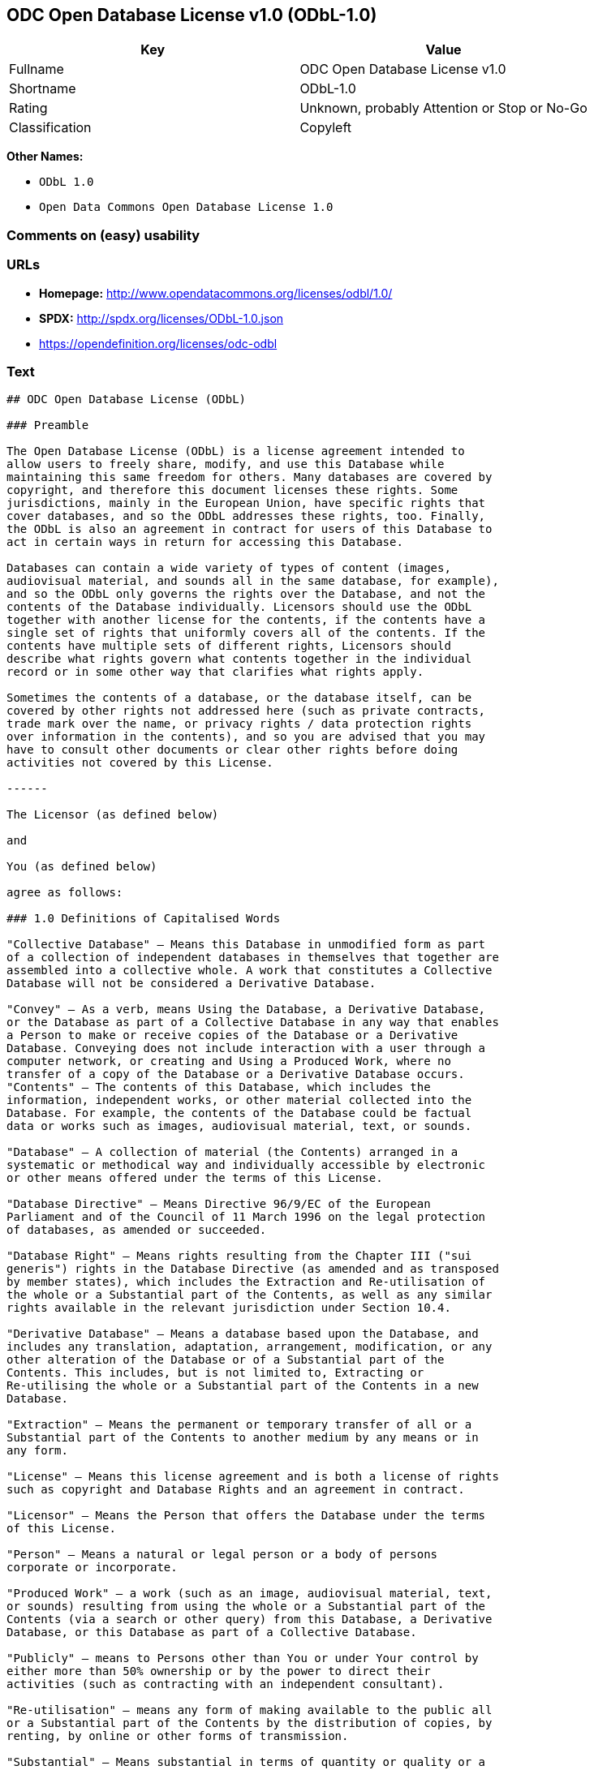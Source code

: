 == ODC Open Database License v1.0 (ODbL-1.0)

[cols=",",options="header",]
|====================================================
|Key |Value
|Fullname |ODC Open Database License v1.0
|Shortname |ODbL-1.0
|Rating |Unknown, probably Attention or Stop or No-Go
|Classification |Copyleft
|====================================================

*Other Names:*

* `ODbL 1.0`
* `Open Data Commons Open Database License 1.0`

=== Comments on (easy) usability

=== URLs

* *Homepage:* http://www.opendatacommons.org/licenses/odbl/1.0/
* *SPDX:* http://spdx.org/licenses/ODbL-1.0.json
* https://opendefinition.org/licenses/odc-odbl

=== Text

....
## ODC Open Database License (ODbL)

### Preamble

The Open Database License (ODbL) is a license agreement intended to
allow users to freely share, modify, and use this Database while
maintaining this same freedom for others. Many databases are covered by
copyright, and therefore this document licenses these rights. Some
jurisdictions, mainly in the European Union, have specific rights that
cover databases, and so the ODbL addresses these rights, too. Finally,
the ODbL is also an agreement in contract for users of this Database to
act in certain ways in return for accessing this Database.

Databases can contain a wide variety of types of content (images,
audiovisual material, and sounds all in the same database, for example),
and so the ODbL only governs the rights over the Database, and not the
contents of the Database individually. Licensors should use the ODbL
together with another license for the contents, if the contents have a
single set of rights that uniformly covers all of the contents. If the
contents have multiple sets of different rights, Licensors should
describe what rights govern what contents together in the individual
record or in some other way that clarifies what rights apply. 

Sometimes the contents of a database, or the database itself, can be
covered by other rights not addressed here (such as private contracts,
trade mark over the name, or privacy rights / data protection rights
over information in the contents), and so you are advised that you may
have to consult other documents or clear other rights before doing
activities not covered by this License.

------

The Licensor (as defined below) 

and 

You (as defined below) 

agree as follows: 

### 1.0 Definitions of Capitalised Words

"Collective Database" – Means this Database in unmodified form as part
of a collection of independent databases in themselves that together are
assembled into a collective whole. A work that constitutes a Collective
Database will not be considered a Derivative Database.

"Convey" – As a verb, means Using the Database, a Derivative Database,
or the Database as part of a Collective Database in any way that enables
a Person to make or receive copies of the Database or a Derivative
Database. Conveying does not include interaction with a user through a
computer network, or creating and Using a Produced Work, where no
transfer of a copy of the Database or a Derivative Database occurs.
"Contents" – The contents of this Database, which includes the
information, independent works, or other material collected into the
Database. For example, the contents of the Database could be factual
data or works such as images, audiovisual material, text, or sounds.

"Database" – A collection of material (the Contents) arranged in a
systematic or methodical way and individually accessible by electronic
or other means offered under the terms of this License.

"Database Directive" – Means Directive 96/9/EC of the European
Parliament and of the Council of 11 March 1996 on the legal protection
of databases, as amended or succeeded.

"Database Right" – Means rights resulting from the Chapter III ("sui
generis") rights in the Database Directive (as amended and as transposed
by member states), which includes the Extraction and Re-utilisation of
the whole or a Substantial part of the Contents, as well as any similar
rights available in the relevant jurisdiction under Section 10.4. 

"Derivative Database" – Means a database based upon the Database, and
includes any translation, adaptation, arrangement, modification, or any
other alteration of the Database or of a Substantial part of the
Contents. This includes, but is not limited to, Extracting or
Re-utilising the whole or a Substantial part of the Contents in a new
Database.

"Extraction" – Means the permanent or temporary transfer of all or a
Substantial part of the Contents to another medium by any means or in
any form.

"License" – Means this license agreement and is both a license of rights
such as copyright and Database Rights and an agreement in contract.

"Licensor" – Means the Person that offers the Database under the terms
of this License. 

"Person" – Means a natural or legal person or a body of persons
corporate or incorporate.

"Produced Work" – a work (such as an image, audiovisual material, text,
or sounds) resulting from using the whole or a Substantial part of the
Contents (via a search or other query) from this Database, a Derivative
Database, or this Database as part of a Collective Database. 

"Publicly" – means to Persons other than You or under Your control by
either more than 50% ownership or by the power to direct their
activities (such as contracting with an independent consultant). 

"Re-utilisation" – means any form of making available to the public all
or a Substantial part of the Contents by the distribution of copies, by
renting, by online or other forms of transmission.

"Substantial" – Means substantial in terms of quantity or quality or a
combination of both. The repeated and systematic Extraction or
Re-utilisation of insubstantial parts of the Contents may amount to the
Extraction or Re-utilisation of a Substantial part of the Contents.

"Use" – As a verb, means doing any act that is restricted by copyright
or Database Rights whether in the original medium or any other; and
includes without limitation distributing, copying, publicly performing,
publicly displaying, and preparing derivative works of the Database, as
well as modifying the Database as may be technically necessary to use it
in a different mode or format. 

"You" – Means a Person exercising rights under this License who has not
previously violated the terms of this License with respect to the
Database, or who has received express permission from the Licensor to
exercise rights under this License despite a previous violation.

Words in the singular include the plural and vice versa.

### 2.0 What this License covers

2.1. Legal effect of this document. This License is:

a. A license of applicable copyright and neighbouring rights;

b. A license of the Database Right; and

c. An agreement in contract between You and the Licensor.

2.2 Legal rights covered. This License covers the legal rights in the
Database, including:

a. Copyright. Any copyright or neighbouring rights in the Database.
The copyright licensed includes any individual elements of the
Database, but does not cover the copyright over the Contents
independent of this Database. See Section 2.4 for details. Copyright
law varies between jurisdictions, but is likely to cover: the Database
model or schema, which is the structure, arrangement, and organisation
of the Database, and can also include the Database tables and table
indexes; the data entry and output sheets; and the Field names of
Contents stored in the Database;

b. Database Rights. Database Rights only extend to the Extraction and
Re-utilisation of the whole or a Substantial part of the Contents.
Database Rights can apply even when there is no copyright over the
Database. Database Rights can also apply when the Contents are removed
from the Database and are selected and arranged in a way that would
not infringe any applicable copyright; and

c. Contract. This is an agreement between You and the Licensor for
access to the Database. In return you agree to certain conditions of
use on this access as outlined in this License. 

2.3 Rights not covered. 

a. This License does not apply to computer programs used in the making
or operation of the Database; 

b. This License does not cover any patents over the Contents or the
Database; and

c. This License does not cover any trademarks associated with the
Database. 

2.4 Relationship to Contents in the Database. The individual items of
the Contents contained in this Database may be covered by other rights,
including copyright, patent, data protection, privacy, or personality
rights, and this License does not cover any rights (other than Database
Rights or in contract) in individual Contents contained in the Database.
For example, if used on a Database of images (the Contents), this
License would not apply to copyright over individual images, which could
have their own separate licenses, or one single license covering all of
the rights over the images. 

### 3.0 Rights granted

3.1 Subject to the terms and conditions of this License, the Licensor
grants to You a worldwide, royalty-free, non-exclusive, terminable (but
only under Section 9) license to Use the Database for the duration of
any applicable copyright and Database Rights. These rights explicitly
include commercial use, and do not exclude any field of endeavour. To
the extent possible in the relevant jurisdiction, these rights may be
exercised in all media and formats whether now known or created in the
future. 

The rights granted cover, for example:

a. Extraction and Re-utilisation of the whole or a Substantial part of
the Contents;

b. Creation of Derivative Databases;

c. Creation of Collective Databases;

d. Creation of temporary or permanent reproductions by any means and
in any form, in whole or in part, including of any Derivative
Databases or as a part of Collective Databases; and

e. Distribution, communication, display, lending, making available, or
performance to the public by any means and in any form, in whole or in
part, including of any Derivative Database or as a part of Collective
Databases.

3.2 Compulsory license schemes. For the avoidance of doubt:

a. Non-waivable compulsory license schemes. In those jurisdictions in
which the right to collect royalties through any statutory or
compulsory licensing scheme cannot be waived, the Licensor reserves
the exclusive right to collect such royalties for any exercise by You
of the rights granted under this License;

b. Waivable compulsory license schemes. In those jurisdictions in
which the right to collect royalties through any statutory or
compulsory licensing scheme can be waived, the Licensor waives the
exclusive right to collect such royalties for any exercise by You of
the rights granted under this License; and,

c. Voluntary license schemes. The Licensor waives the right to collect
royalties, whether individually or, in the event that the Licensor is
a member of a collecting society that administers voluntary licensing
schemes, via that society, from any exercise by You of the rights
granted under this License.

3.3 The right to release the Database under different terms, or to stop
distributing or making available the Database, is reserved. Note that
this Database may be multiple-licensed, and so You may have the choice
of using alternative licenses for this Database. Subject to Section
10.4, all other rights not expressly granted by Licensor are reserved.

### 4.0 Conditions of Use

4.1 The rights granted in Section 3 above are expressly made subject to
Your complying with the following conditions of use. These are important
conditions of this License, and if You fail to follow them, You will be
in material breach of its terms.

4.2 Notices. If You Publicly Convey this Database, any Derivative
Database, or the Database as part of a Collective Database, then You
must: 

a. Do so only under the terms of this License or another license
permitted under Section 4.4;

b. Include a copy of this License (or, as applicable, a license
permitted under Section 4.4) or its Uniform Resource Identifier (URI)
with the Database or Derivative Database, including both in the
Database or Derivative Database and in any relevant documentation; and

c. Keep intact any copyright or Database Right notices and notices
that refer to this License.

d. If it is not possible to put the required notices in a particular
file due to its structure, then You must include the notices in a
location (such as a relevant directory) where users would be likely to
look for it.

4.3 Notice for using output (Contents). Creating and Using a Produced
Work does not require the notice in Section 4.2. However, if you
Publicly Use a Produced Work, You must include a notice associated with
the Produced Work reasonably calculated to make any Person that uses,
views, accesses, interacts with, or is otherwise exposed to the Produced
Work aware that Content was obtained from the Database, Derivative
Database, or the Database as part of a Collective Database, and that it
is available under this License.

a. Example notice. The following text will satisfy notice under
Section 4.3:

Contains information from DATABASE NAME, which is made available
here under the Open Database License (ODbL).

DATABASE NAME should be replaced with the name of the Database and a
hyperlink to the URI of the Database. "Open Database License" should
contain a hyperlink to the URI of the text of this License. If
hyperlinks are not possible, You should include the plain text of the
required URI's with the above notice.

4.4 Share alike. 

a. Any Derivative Database that You Publicly Use must be only under
the terms of: 

i. This License;

ii. A later version of this License similar in spirit to this
License; or

iii. A compatible license. 

If You license the Derivative Database under one of the licenses
mentioned in (iii), You must comply with the terms of that license. 

b. For the avoidance of doubt, Extraction or Re-utilisation of the
whole or a Substantial part of the Contents into a new database is a
Derivative Database and must comply with Section 4.4. 

c. Derivative Databases and Produced Works. A Derivative Database is
Publicly Used and so must comply with Section 4.4. if a Produced Work
created from the Derivative Database is Publicly Used.

d. Share Alike and additional Contents. For the avoidance of doubt,
You must not add Contents to Derivative Databases under Section 4.4 a
that are incompatible with the rights granted under this License. 

e. Compatible licenses. Licensors may authorise a proxy to determine
compatible licenses under Section 4.4 a iii. If they do so, the
authorised proxy's public statement of acceptance of a compatible
license grants You permission to use the compatible license.


4.5 Limits of Share Alike. The requirements of Section 4.4 do not apply
in the following:

a. For the avoidance of doubt, You are not required to license
Collective Databases under this License if You incorporate this
Database or a Derivative Database in the collection, but this License
still applies to this Database or a Derivative Database as a part of
the Collective Database; 

b. Using this Database, a Derivative Database, or this Database as
part of a Collective Database to create a Produced Work does not
create a Derivative Database for purposes of Section 4.4; and

c. Use of a Derivative Database internally within an organisation is
not to the public and therefore does not fall under the requirements
of Section 4.4.

4.6 Access to Derivative Databases. If You Publicly Use a Derivative
Database or a Produced Work from a Derivative Database, You must also
offer to recipients of the Derivative Database or Produced Work a copy
in a machine readable form of:

a. The entire Derivative Database; or

b. A file containing all of the alterations made to the Database or
the method of making the alterations to the Database (such as an
algorithm), including any additional Contents, that make up all the
differences between the Database and the Derivative Database.

The Derivative Database (under a.) or alteration file (under b.) must be
available at no more than a reasonable production cost for physical
distributions and free of charge if distributed over the internet.

4.7 Technological measures and additional terms

a. This License does not allow You to impose (except subject to
Section 4.7 b.) any terms or any technological measures on the
Database, a Derivative Database, or the whole or a Substantial part of
the Contents that alter or restrict the terms of this License, or any
rights granted under it, or have the effect or intent of restricting
the ability of any person to exercise those rights.

b. Parallel distribution. You may impose terms or technological
measures on the Database, a Derivative Database, or the whole or a
Substantial part of the Contents (a "Restricted Database") in
contravention of Section 4.74 a. only if You also make a copy of the
Database or a Derivative Database available to the recipient of the
Restricted Database:

i. That is available without additional fee;

ii. That is available in a medium that does not alter or restrict
the terms of this License, or any rights granted under it, or have
the effect or intent of restricting the ability of any person to
exercise those rights (an "Unrestricted Database"); and

iii. The Unrestricted Database is at least as accessible to the
recipient as a practical matter as the Restricted Database.

c. For the avoidance of doubt, You may place this Database or a
Derivative Database in an authenticated environment, behind a
password, or within a similar access control scheme provided that You
do not alter or restrict the terms of this License or any rights
granted under it or have the effect or intent of restricting the
ability of any person to exercise those rights. 

4.8 Licensing of others. You may not sublicense the Database. Each time
You communicate the Database, the whole or Substantial part of the
Contents, or any Derivative Database to anyone else in any way, the
Licensor offers to the recipient a license to the Database on the same
terms and conditions as this License. You are not responsible for
enforcing compliance by third parties with this License, but You may
enforce any rights that You have over a Derivative Database. You are
solely responsible for any modifications of a Derivative Database made
by You or another Person at Your direction. You may not impose any
further restrictions on the exercise of the rights granted or affirmed
under this License.

### 5.0 Moral rights

5.1 Moral rights. This section covers moral rights, including any rights
to be identified as the author of the Database or to object to treatment
that would otherwise prejudice the author's honour and reputation, or
any other derogatory treatment:

a. For jurisdictions allowing waiver of moral rights, Licensor waives
all moral rights that Licensor may have in the Database to the fullest
extent possible by the law of the relevant jurisdiction under Section
10.4; 

b. If waiver of moral rights under Section 5.1 a in the relevant
jurisdiction is not possible, Licensor agrees not to assert any moral
rights over the Database and waives all claims in moral rights to the
fullest extent possible by the law of the relevant jurisdiction under
Section 10.4; and

c. For jurisdictions not allowing waiver or an agreement not to assert
moral rights under Section 5.1 a and b, the author may retain their
moral rights over certain aspects of the Database.

Please note that some jurisdictions do not allow for the waiver of moral
rights, and so moral rights may still subsist over the Database in some
jurisdictions.

### 6.0 Fair dealing, Database exceptions, and other rights not affected 

6.1 This License does not affect any rights that You or anyone else may
independently have under any applicable law to make any use of this
Database, including without limitation:

a. Exceptions to the Database Right including: Extraction of Contents
from non-electronic Databases for private purposes, Extraction for
purposes of illustration for teaching or scientific research, and
Extraction or Re-utilisation for public security or an administrative
or judicial procedure. 

b. Fair dealing, fair use, or any other legally recognised limitation
or exception to infringement of copyright or other applicable laws. 

6.2 This License does not affect any rights of lawful users to Extract
and Re-utilise insubstantial parts of the Contents, evaluated
quantitatively or qualitatively, for any purposes whatsoever, including
creating a Derivative Database (subject to other rights over the
Contents, see Section 2.4). The repeated and systematic Extraction or
Re-utilisation of insubstantial parts of the Contents may however amount
to the Extraction or Re-utilisation of a Substantial part of the
Contents.

### 7.0 Warranties and Disclaimer

7.1 The Database is licensed by the Licensor "as is" and without any
warranty of any kind, either express, implied, or arising by statute,
custom, course of dealing, or trade usage. Licensor specifically
disclaims any and all implied warranties or conditions of title,
non-infringement, accuracy or completeness, the presence or absence of
errors, fitness for a particular purpose, merchantability, or otherwise.
Some jurisdictions do not allow the exclusion of implied warranties, so
this exclusion may not apply to You.

### 8.0 Limitation of liability

8.1 Subject to any liability that may not be excluded or limited by law,
the Licensor is not liable for, and expressly excludes, all liability
for loss or damage however and whenever caused to anyone by any use
under this License, whether by You or by anyone else, and whether caused
by any fault on the part of the Licensor or not. This exclusion of
liability includes, but is not limited to, any special, incidental,
consequential, punitive, or exemplary damages such as loss of revenue,
data, anticipated profits, and lost business. This exclusion applies
even if the Licensor has been advised of the possibility of such
damages.

8.2 If liability may not be excluded by law, it is limited to actual and
direct financial loss to the extent it is caused by proved negligence on
the part of the Licensor.

### 9.0 Termination of Your rights under this License

9.1 Any breach by You of the terms and conditions of this License
automatically terminates this License with immediate effect and without
notice to You. For the avoidance of doubt, Persons who have received the
Database, the whole or a Substantial part of the Contents, Derivative
Databases, or the Database as part of a Collective Database from You
under this License will not have their licenses terminated provided
their use is in full compliance with this License or a license granted
under Section 4.8 of this License. Sections 1, 2, 7, 8, 9 and 10 will
survive any termination of this License.

9.2 If You are not in breach of the terms of this License, the Licensor
will not terminate Your rights under it. 

9.3 Unless terminated under Section 9.1, this License is granted to You
for the duration of applicable rights in the Database. 

9.4 Reinstatement of rights. If you cease any breach of the terms and
conditions of this License, then your full rights under this License
will be reinstated:

a. Provisionally and subject to permanent termination until the 60th
day after cessation of breach; 

b. Permanently on the 60th day after cessation of breach unless
otherwise reasonably notified by the Licensor; or

c. Permanently if reasonably notified by the Licensor of the
violation, this is the first time You have received notice of
violation of this License from the Licensor, and You cure the
violation prior to 30 days after your receipt of the notice.

Persons subject to permanent termination of rights are not eligible to
be a recipient and receive a license under Section 4.8.

9.5 Notwithstanding the above, Licensor reserves the right to release
the Database under different license terms or to stop distributing or
making available the Database. Releasing the Database under different
license terms or stopping the distribution of the Database will not
withdraw this License (or any other license that has been, or is
required to be, granted under the terms of this License), and this
License will continue in full force and effect unless terminated as
stated above.

### 10.0 General

10.1 If any provision of this License is held to be invalid or
unenforceable, that must not affect the validity or enforceability of
the remainder of the terms and conditions of this License and each
remaining provision of this License shall be valid and enforced to the
fullest extent permitted by law. 

10.2 This License is the entire agreement between the parties with
respect to the rights granted here over the Database. It replaces any
earlier understandings, agreements or representations with respect to
the Database. 

10.3 If You are in breach of the terms of this License, You will not be
entitled to rely on the terms of this License or to complain of any
breach by the Licensor. 

10.4 Choice of law. This License takes effect in and will be governed by
the laws of the relevant jurisdiction in which the License terms are
sought to be enforced. If the standard suite of rights granted under
applicable copyright law and Database Rights in the relevant
jurisdiction includes additional rights not granted under this License,
these additional rights are granted in this License in order to meet the
terms of this License.
....

'''''

=== Raw Data

....
{
    "__impliedNames": [
        "ODbL-1.0",
        "ODC Open Database License v1.0",
        "odbl-1.0",
        "ODbL 1.0",
        "Open Data Commons Open Database License 1.0"
    ],
    "__impliedId": "ODbL-1.0",
    "facts": {
        "Open Knowledge International": {
            "is_generic": null,
            "status": "active",
            "domain_software": false,
            "url": "https://opendefinition.org/licenses/odc-odbl",
            "maintainer": "Open Data Commons",
            "od_conformance": "approved",
            "_sourceURL": "https://github.com/okfn/licenses/blob/master/licenses.csv",
            "domain_data": true,
            "osd_conformance": "not reviewed",
            "id": "ODbL-1.0",
            "title": "Open Data Commons Open Database License 1.0",
            "_implications": {
                "__impliedNames": [
                    "ODbL-1.0",
                    "Open Data Commons Open Database License 1.0"
                ],
                "__impliedId": "ODbL-1.0",
                "__impliedURLs": [
                    [
                        null,
                        "https://opendefinition.org/licenses/odc-odbl"
                    ]
                ]
            },
            "domain_content": false
        },
        "LicenseName": {
            "implications": {
                "__impliedNames": [
                    "ODbL-1.0",
                    "ODbL-1.0",
                    "ODC Open Database License v1.0",
                    "odbl-1.0",
                    "ODbL 1.0",
                    "Open Data Commons Open Database License 1.0"
                ],
                "__impliedId": "ODbL-1.0"
            },
            "shortname": "ODbL-1.0",
            "otherNames": [
                "ODbL-1.0",
                "ODC Open Database License v1.0",
                "odbl-1.0",
                "ODbL 1.0",
                "Open Data Commons Open Database License 1.0"
            ]
        },
        "SPDX": {
            "isSPDXLicenseDeprecated": false,
            "spdxFullName": "ODC Open Database License v1.0",
            "spdxDetailsURL": "http://spdx.org/licenses/ODbL-1.0.json",
            "_sourceURL": "https://spdx.org/licenses/ODbL-1.0.html",
            "spdxLicIsOSIApproved": false,
            "spdxSeeAlso": [
                "http://www.opendatacommons.org/licenses/odbl/1.0/"
            ],
            "_implications": {
                "__impliedNames": [
                    "ODbL-1.0",
                    "ODC Open Database License v1.0"
                ],
                "__impliedId": "ODbL-1.0",
                "__isOsiApproved": false,
                "__impliedURLs": [
                    [
                        "SPDX",
                        "http://spdx.org/licenses/ODbL-1.0.json"
                    ],
                    [
                        null,
                        "http://www.opendatacommons.org/licenses/odbl/1.0/"
                    ]
                ]
            },
            "spdxLicenseId": "ODbL-1.0"
        },
        "Scancode": {
            "otherUrls": null,
            "homepageUrl": "http://www.opendatacommons.org/licenses/odbl/1.0/",
            "shortName": "ODbL 1.0",
            "textUrls": null,
            "text": "## ODC Open Database License (ODbL)\n\n### Preamble\n\nThe Open Database License (ODbL) is a license agreement intended to\nallow users to freely share, modify, and use this Database while\nmaintaining this same freedom for others. Many databases are covered by\ncopyright, and therefore this document licenses these rights. Some\njurisdictions, mainly in the European Union, have specific rights that\ncover databases, and so the ODbL addresses these rights, too. Finally,\nthe ODbL is also an agreement in contract for users of this Database to\nact in certain ways in return for accessing this Database.\n\nDatabases can contain a wide variety of types of content (images,\naudiovisual material, and sounds all in the same database, for example),\nand so the ODbL only governs the rights over the Database, and not the\ncontents of the Database individually. Licensors should use the ODbL\ntogether with another license for the contents, if the contents have a\nsingle set of rights that uniformly covers all of the contents. If the\ncontents have multiple sets of different rights, Licensors should\ndescribe what rights govern what contents together in the individual\nrecord or in some other way that clarifies what rights apply. \n\nSometimes the contents of a database, or the database itself, can be\ncovered by other rights not addressed here (such as private contracts,\ntrade mark over the name, or privacy rights / data protection rights\nover information in the contents), and so you are advised that you may\nhave to consult other documents or clear other rights before doing\nactivities not covered by this License.\n\n------\n\nThe Licensor (as defined below) \n\nand \n\nYou (as defined below) \n\nagree as follows: \n\n### 1.0 Definitions of Capitalised Words\n\n\"Collective Database\" Ã¢ÂÂ Means this Database in unmodified form as part\nof a collection of independent databases in themselves that together are\nassembled into a collective whole. A work that constitutes a Collective\nDatabase will not be considered a Derivative Database.\n\n\"Convey\" Ã¢ÂÂ As a verb, means Using the Database, a Derivative Database,\nor the Database as part of a Collective Database in any way that enables\na Person to make or receive copies of the Database or a Derivative\nDatabase. Conveying does not include interaction with a user through a\ncomputer network, or creating and Using a Produced Work, where no\ntransfer of a copy of the Database or a Derivative Database occurs.\n\"Contents\" Ã¢ÂÂ The contents of this Database, which includes the\ninformation, independent works, or other material collected into the\nDatabase. For example, the contents of the Database could be factual\ndata or works such as images, audiovisual material, text, or sounds.\n\n\"Database\" Ã¢ÂÂ A collection of material (the Contents) arranged in a\nsystematic or methodical way and individually accessible by electronic\nor other means offered under the terms of this License.\n\n\"Database Directive\" Ã¢ÂÂ Means Directive 96/9/EC of the European\nParliament and of the Council of 11 March 1996 on the legal protection\nof databases, as amended or succeeded.\n\n\"Database Right\" Ã¢ÂÂ Means rights resulting from the Chapter III (\"sui\ngeneris\") rights in the Database Directive (as amended and as transposed\nby member states), which includes the Extraction and Re-utilisation of\nthe whole or a Substantial part of the Contents, as well as any similar\nrights available in the relevant jurisdiction under Section 10.4. \n\n\"Derivative Database\" Ã¢ÂÂ Means a database based upon the Database, and\nincludes any translation, adaptation, arrangement, modification, or any\nother alteration of the Database or of a Substantial part of the\nContents. This includes, but is not limited to, Extracting or\nRe-utilising the whole or a Substantial part of the Contents in a new\nDatabase.\n\n\"Extraction\" Ã¢ÂÂ Means the permanent or temporary transfer of all or a\nSubstantial part of the Contents to another medium by any means or in\nany form.\n\n\"License\" Ã¢ÂÂ Means this license agreement and is both a license of rights\nsuch as copyright and Database Rights and an agreement in contract.\n\n\"Licensor\" Ã¢ÂÂ Means the Person that offers the Database under the terms\nof this License. \n\n\"Person\" Ã¢ÂÂ Means a natural or legal person or a body of persons\ncorporate or incorporate.\n\n\"Produced Work\" Ã¢ÂÂ a work (such as an image, audiovisual material, text,\nor sounds) resulting from using the whole or a Substantial part of the\nContents (via a search or other query) from this Database, a Derivative\nDatabase, or this Database as part of a Collective Database. \n\n\"Publicly\" Ã¢ÂÂ means to Persons other than You or under Your control by\neither more than 50% ownership or by the power to direct their\nactivities (such as contracting with an independent consultant). \n\n\"Re-utilisation\" Ã¢ÂÂ means any form of making available to the public all\nor a Substantial part of the Contents by the distribution of copies, by\nrenting, by online or other forms of transmission.\n\n\"Substantial\" Ã¢ÂÂ Means substantial in terms of quantity or quality or a\ncombination of both. The repeated and systematic Extraction or\nRe-utilisation of insubstantial parts of the Contents may amount to the\nExtraction or Re-utilisation of a Substantial part of the Contents.\n\n\"Use\" Ã¢ÂÂ As a verb, means doing any act that is restricted by copyright\nor Database Rights whether in the original medium or any other; and\nincludes without limitation distributing, copying, publicly performing,\npublicly displaying, and preparing derivative works of the Database, as\nwell as modifying the Database as may be technically necessary to use it\nin a different mode or format. \n\n\"You\" Ã¢ÂÂ Means a Person exercising rights under this License who has not\npreviously violated the terms of this License with respect to the\nDatabase, or who has received express permission from the Licensor to\nexercise rights under this License despite a previous violation.\n\nWords in the singular include the plural and vice versa.\n\n### 2.0 What this License covers\n\n2.1. Legal effect of this document. This License is:\n\na. A license of applicable copyright and neighbouring rights;\n\nb. A license of the Database Right; and\n\nc. An agreement in contract between You and the Licensor.\n\n2.2 Legal rights covered. This License covers the legal rights in the\nDatabase, including:\n\na. Copyright. Any copyright or neighbouring rights in the Database.\nThe copyright licensed includes any individual elements of the\nDatabase, but does not cover the copyright over the Contents\nindependent of this Database. See Section 2.4 for details. Copyright\nlaw varies between jurisdictions, but is likely to cover: the Database\nmodel or schema, which is the structure, arrangement, and organisation\nof the Database, and can also include the Database tables and table\nindexes; the data entry and output sheets; and the Field names of\nContents stored in the Database;\n\nb. Database Rights. Database Rights only extend to the Extraction and\nRe-utilisation of the whole or a Substantial part of the Contents.\nDatabase Rights can apply even when there is no copyright over the\nDatabase. Database Rights can also apply when the Contents are removed\nfrom the Database and are selected and arranged in a way that would\nnot infringe any applicable copyright; and\n\nc. Contract. This is an agreement between You and the Licensor for\naccess to the Database. In return you agree to certain conditions of\nuse on this access as outlined in this License. \n\n2.3 Rights not covered. \n\na. This License does not apply to computer programs used in the making\nor operation of the Database; \n\nb. This License does not cover any patents over the Contents or the\nDatabase; and\n\nc. This License does not cover any trademarks associated with the\nDatabase. \n\n2.4 Relationship to Contents in the Database. The individual items of\nthe Contents contained in this Database may be covered by other rights,\nincluding copyright, patent, data protection, privacy, or personality\nrights, and this License does not cover any rights (other than Database\nRights or in contract) in individual Contents contained in the Database.\nFor example, if used on a Database of images (the Contents), this\nLicense would not apply to copyright over individual images, which could\nhave their own separate licenses, or one single license covering all of\nthe rights over the images. \n\n### 3.0 Rights granted\n\n3.1 Subject to the terms and conditions of this License, the Licensor\ngrants to You a worldwide, royalty-free, non-exclusive, terminable (but\nonly under Section 9) license to Use the Database for the duration of\nany applicable copyright and Database Rights. These rights explicitly\ninclude commercial use, and do not exclude any field of endeavour. To\nthe extent possible in the relevant jurisdiction, these rights may be\nexercised in all media and formats whether now known or created in the\nfuture. \n\nThe rights granted cover, for example:\n\na. Extraction and Re-utilisation of the whole or a Substantial part of\nthe Contents;\n\nb. Creation of Derivative Databases;\n\nc. Creation of Collective Databases;\n\nd. Creation of temporary or permanent reproductions by any means and\nin any form, in whole or in part, including of any Derivative\nDatabases or as a part of Collective Databases; and\n\ne. Distribution, communication, display, lending, making available, or\nperformance to the public by any means and in any form, in whole or in\npart, including of any Derivative Database or as a part of Collective\nDatabases.\n\n3.2 Compulsory license schemes. For the avoidance of doubt:\n\na. Non-waivable compulsory license schemes. In those jurisdictions in\nwhich the right to collect royalties through any statutory or\ncompulsory licensing scheme cannot be waived, the Licensor reserves\nthe exclusive right to collect such royalties for any exercise by You\nof the rights granted under this License;\n\nb. Waivable compulsory license schemes. In those jurisdictions in\nwhich the right to collect royalties through any statutory or\ncompulsory licensing scheme can be waived, the Licensor waives the\nexclusive right to collect such royalties for any exercise by You of\nthe rights granted under this License; and,\n\nc. Voluntary license schemes. The Licensor waives the right to collect\nroyalties, whether individually or, in the event that the Licensor is\na member of a collecting society that administers voluntary licensing\nschemes, via that society, from any exercise by You of the rights\ngranted under this License.\n\n3.3 The right to release the Database under different terms, or to stop\ndistributing or making available the Database, is reserved. Note that\nthis Database may be multiple-licensed, and so You may have the choice\nof using alternative licenses for this Database. Subject to Section\n10.4, all other rights not expressly granted by Licensor are reserved.\n\n### 4.0 Conditions of Use\n\n4.1 The rights granted in Section 3 above are expressly made subject to\nYour complying with the following conditions of use. These are important\nconditions of this License, and if You fail to follow them, You will be\nin material breach of its terms.\n\n4.2 Notices. If You Publicly Convey this Database, any Derivative\nDatabase, or the Database as part of a Collective Database, then You\nmust: \n\na. Do so only under the terms of this License or another license\npermitted under Section 4.4;\n\nb. Include a copy of this License (or, as applicable, a license\npermitted under Section 4.4) or its Uniform Resource Identifier (URI)\nwith the Database or Derivative Database, including both in the\nDatabase or Derivative Database and in any relevant documentation; and\n\nc. Keep intact any copyright or Database Right notices and notices\nthat refer to this License.\n\nd. If it is not possible to put the required notices in a particular\nfile due to its structure, then You must include the notices in a\nlocation (such as a relevant directory) where users would be likely to\nlook for it.\n\n4.3 Notice for using output (Contents). Creating and Using a Produced\nWork does not require the notice in Section 4.2. However, if you\nPublicly Use a Produced Work, You must include a notice associated with\nthe Produced Work reasonably calculated to make any Person that uses,\nviews, accesses, interacts with, or is otherwise exposed to the Produced\nWork aware that Content was obtained from the Database, Derivative\nDatabase, or the Database as part of a Collective Database, and that it\nis available under this License.\n\na. Example notice. The following text will satisfy notice under\nSection 4.3:\n\nContains information from DATABASE NAME, which is made available\nhere under the Open Database License (ODbL).\n\nDATABASE NAME should be replaced with the name of the Database and a\nhyperlink to the URI of the Database. \"Open Database License\" should\ncontain a hyperlink to the URI of the text of this License. If\nhyperlinks are not possible, You should include the plain text of the\nrequired URI's with the above notice.\n\n4.4 Share alike. \n\na. Any Derivative Database that You Publicly Use must be only under\nthe terms of: \n\ni. This License;\n\nii. A later version of this License similar in spirit to this\nLicense; or\n\niii. A compatible license. \n\nIf You license the Derivative Database under one of the licenses\nmentioned in (iii), You must comply with the terms of that license. \n\nb. For the avoidance of doubt, Extraction or Re-utilisation of the\nwhole or a Substantial part of the Contents into a new database is a\nDerivative Database and must comply with Section 4.4. \n\nc. Derivative Databases and Produced Works. A Derivative Database is\nPublicly Used and so must comply with Section 4.4. if a Produced Work\ncreated from the Derivative Database is Publicly Used.\n\nd. Share Alike and additional Contents. For the avoidance of doubt,\nYou must not add Contents to Derivative Databases under Section 4.4 a\nthat are incompatible with the rights granted under this License. \n\ne. Compatible licenses. Licensors may authorise a proxy to determine\ncompatible licenses under Section 4.4 a iii. If they do so, the\nauthorised proxy's public statement of acceptance of a compatible\nlicense grants You permission to use the compatible license.\n\n\n4.5 Limits of Share Alike. The requirements of Section 4.4 do not apply\nin the following:\n\na. For the avoidance of doubt, You are not required to license\nCollective Databases under this License if You incorporate this\nDatabase or a Derivative Database in the collection, but this License\nstill applies to this Database or a Derivative Database as a part of\nthe Collective Database; \n\nb. Using this Database, a Derivative Database, or this Database as\npart of a Collective Database to create a Produced Work does not\ncreate a Derivative Database for purposes of Section 4.4; and\n\nc. Use of a Derivative Database internally within an organisation is\nnot to the public and therefore does not fall under the requirements\nof Section 4.4.\n\n4.6 Access to Derivative Databases. If You Publicly Use a Derivative\nDatabase or a Produced Work from a Derivative Database, You must also\noffer to recipients of the Derivative Database or Produced Work a copy\nin a machine readable form of:\n\na. The entire Derivative Database; or\n\nb. A file containing all of the alterations made to the Database or\nthe method of making the alterations to the Database (such as an\nalgorithm), including any additional Contents, that make up all the\ndifferences between the Database and the Derivative Database.\n\nThe Derivative Database (under a.) or alteration file (under b.) must be\navailable at no more than a reasonable production cost for physical\ndistributions and free of charge if distributed over the internet.\n\n4.7 Technological measures and additional terms\n\na. This License does not allow You to impose (except subject to\nSection 4.7 b.) any terms or any technological measures on the\nDatabase, a Derivative Database, or the whole or a Substantial part of\nthe Contents that alter or restrict the terms of this License, or any\nrights granted under it, or have the effect or intent of restricting\nthe ability of any person to exercise those rights.\n\nb. Parallel distribution. You may impose terms or technological\nmeasures on the Database, a Derivative Database, or the whole or a\nSubstantial part of the Contents (a \"Restricted Database\") in\ncontravention of Section 4.74 a. only if You also make a copy of the\nDatabase or a Derivative Database available to the recipient of the\nRestricted Database:\n\ni. That is available without additional fee;\n\nii. That is available in a medium that does not alter or restrict\nthe terms of this License, or any rights granted under it, or have\nthe effect or intent of restricting the ability of any person to\nexercise those rights (an \"Unrestricted Database\"); and\n\niii. The Unrestricted Database is at least as accessible to the\nrecipient as a practical matter as the Restricted Database.\n\nc. For the avoidance of doubt, You may place this Database or a\nDerivative Database in an authenticated environment, behind a\npassword, or within a similar access control scheme provided that You\ndo not alter or restrict the terms of this License or any rights\ngranted under it or have the effect or intent of restricting the\nability of any person to exercise those rights. \n\n4.8 Licensing of others. You may not sublicense the Database. Each time\nYou communicate the Database, the whole or Substantial part of the\nContents, or any Derivative Database to anyone else in any way, the\nLicensor offers to the recipient a license to the Database on the same\nterms and conditions as this License. You are not responsible for\nenforcing compliance by third parties with this License, but You may\nenforce any rights that You have over a Derivative Database. You are\nsolely responsible for any modifications of a Derivative Database made\nby You or another Person at Your direction. You may not impose any\nfurther restrictions on the exercise of the rights granted or affirmed\nunder this License.\n\n### 5.0 Moral rights\n\n5.1 Moral rights. This section covers moral rights, including any rights\nto be identified as the author of the Database or to object to treatment\nthat would otherwise prejudice the author's honour and reputation, or\nany other derogatory treatment:\n\na. For jurisdictions allowing waiver of moral rights, Licensor waives\nall moral rights that Licensor may have in the Database to the fullest\nextent possible by the law of the relevant jurisdiction under Section\n10.4; \n\nb. If waiver of moral rights under Section 5.1 a in the relevant\njurisdiction is not possible, Licensor agrees not to assert any moral\nrights over the Database and waives all claims in moral rights to the\nfullest extent possible by the law of the relevant jurisdiction under\nSection 10.4; and\n\nc. For jurisdictions not allowing waiver or an agreement not to assert\nmoral rights under Section 5.1 a and b, the author may retain their\nmoral rights over certain aspects of the Database.\n\nPlease note that some jurisdictions do not allow for the waiver of moral\nrights, and so moral rights may still subsist over the Database in some\njurisdictions.\n\n### 6.0 Fair dealing, Database exceptions, and other rights not affected \n\n6.1 This License does not affect any rights that You or anyone else may\nindependently have under any applicable law to make any use of this\nDatabase, including without limitation:\n\na. Exceptions to the Database Right including: Extraction of Contents\nfrom non-electronic Databases for private purposes, Extraction for\npurposes of illustration for teaching or scientific research, and\nExtraction or Re-utilisation for public security or an administrative\nor judicial procedure. \n\nb. Fair dealing, fair use, or any other legally recognised limitation\nor exception to infringement of copyright or other applicable laws. \n\n6.2 This License does not affect any rights of lawful users to Extract\nand Re-utilise insubstantial parts of the Contents, evaluated\nquantitatively or qualitatively, for any purposes whatsoever, including\ncreating a Derivative Database (subject to other rights over the\nContents, see Section 2.4). The repeated and systematic Extraction or\nRe-utilisation of insubstantial parts of the Contents may however amount\nto the Extraction or Re-utilisation of a Substantial part of the\nContents.\n\n### 7.0 Warranties and Disclaimer\n\n7.1 The Database is licensed by the Licensor \"as is\" and without any\nwarranty of any kind, either express, implied, or arising by statute,\ncustom, course of dealing, or trade usage. Licensor specifically\ndisclaims any and all implied warranties or conditions of title,\nnon-infringement, accuracy or completeness, the presence or absence of\nerrors, fitness for a particular purpose, merchantability, or otherwise.\nSome jurisdictions do not allow the exclusion of implied warranties, so\nthis exclusion may not apply to You.\n\n### 8.0 Limitation of liability\n\n8.1 Subject to any liability that may not be excluded or limited by law,\nthe Licensor is not liable for, and expressly excludes, all liability\nfor loss or damage however and whenever caused to anyone by any use\nunder this License, whether by You or by anyone else, and whether caused\nby any fault on the part of the Licensor or not. This exclusion of\nliability includes, but is not limited to, any special, incidental,\nconsequential, punitive, or exemplary damages such as loss of revenue,\ndata, anticipated profits, and lost business. This exclusion applies\neven if the Licensor has been advised of the possibility of such\ndamages.\n\n8.2 If liability may not be excluded by law, it is limited to actual and\ndirect financial loss to the extent it is caused by proved negligence on\nthe part of the Licensor.\n\n### 9.0 Termination of Your rights under this License\n\n9.1 Any breach by You of the terms and conditions of this License\nautomatically terminates this License with immediate effect and without\nnotice to You. For the avoidance of doubt, Persons who have received the\nDatabase, the whole or a Substantial part of the Contents, Derivative\nDatabases, or the Database as part of a Collective Database from You\nunder this License will not have their licenses terminated provided\ntheir use is in full compliance with this License or a license granted\nunder Section 4.8 of this License. Sections 1, 2, 7, 8, 9 and 10 will\nsurvive any termination of this License.\n\n9.2 If You are not in breach of the terms of this License, the Licensor\nwill not terminate Your rights under it. \n\n9.3 Unless terminated under Section 9.1, this License is granted to You\nfor the duration of applicable rights in the Database. \n\n9.4 Reinstatement of rights. If you cease any breach of the terms and\nconditions of this License, then your full rights under this License\nwill be reinstated:\n\na. Provisionally and subject to permanent termination until the 60th\nday after cessation of breach; \n\nb. Permanently on the 60th day after cessation of breach unless\notherwise reasonably notified by the Licensor; or\n\nc. Permanently if reasonably notified by the Licensor of the\nviolation, this is the first time You have received notice of\nviolation of this License from the Licensor, and You cure the\nviolation prior to 30 days after your receipt of the notice.\n\nPersons subject to permanent termination of rights are not eligible to\nbe a recipient and receive a license under Section 4.8.\n\n9.5 Notwithstanding the above, Licensor reserves the right to release\nthe Database under different license terms or to stop distributing or\nmaking available the Database. Releasing the Database under different\nlicense terms or stopping the distribution of the Database will not\nwithdraw this License (or any other license that has been, or is\nrequired to be, granted under the terms of this License), and this\nLicense will continue in full force and effect unless terminated as\nstated above.\n\n### 10.0 General\n\n10.1 If any provision of this License is held to be invalid or\nunenforceable, that must not affect the validity or enforceability of\nthe remainder of the terms and conditions of this License and each\nremaining provision of this License shall be valid and enforced to the\nfullest extent permitted by law. \n\n10.2 This License is the entire agreement between the parties with\nrespect to the rights granted here over the Database. It replaces any\nearlier understandings, agreements or representations with respect to\nthe Database. \n\n10.3 If You are in breach of the terms of this License, You will not be\nentitled to rely on the terms of this License or to complain of any\nbreach by the Licensor. \n\n10.4 Choice of law. This License takes effect in and will be governed by\nthe laws of the relevant jurisdiction in which the License terms are\nsought to be enforced. If the standard suite of rights granted under\napplicable copyright law and Database Rights in the relevant\njurisdiction includes additional rights not granted under this License,\nthese additional rights are granted in this License in order to meet the\nterms of this License.",
            "category": "Copyleft",
            "osiUrl": null,
            "owner": "Open Data Commons",
            "_sourceURL": "https://github.com/nexB/scancode-toolkit/blob/develop/src/licensedcode/data/licenses/odbl-1.0.yml",
            "key": "odbl-1.0",
            "name": "ODC Open Database License v1.0",
            "spdxId": "ODbL-1.0",
            "_implications": {
                "__impliedNames": [
                    "odbl-1.0",
                    "ODbL 1.0",
                    "ODbL-1.0"
                ],
                "__impliedId": "ODbL-1.0",
                "__impliedCopyleft": [
                    [
                        "Scancode",
                        "Copyleft"
                    ]
                ],
                "__calculatedCopyleft": "Copyleft",
                "__impliedText": "## ODC Open Database License (ODbL)\n\n### Preamble\n\nThe Open Database License (ODbL) is a license agreement intended to\nallow users to freely share, modify, and use this Database while\nmaintaining this same freedom for others. Many databases are covered by\ncopyright, and therefore this document licenses these rights. Some\njurisdictions, mainly in the European Union, have specific rights that\ncover databases, and so the ODbL addresses these rights, too. Finally,\nthe ODbL is also an agreement in contract for users of this Database to\nact in certain ways in return for accessing this Database.\n\nDatabases can contain a wide variety of types of content (images,\naudiovisual material, and sounds all in the same database, for example),\nand so the ODbL only governs the rights over the Database, and not the\ncontents of the Database individually. Licensors should use the ODbL\ntogether with another license for the contents, if the contents have a\nsingle set of rights that uniformly covers all of the contents. If the\ncontents have multiple sets of different rights, Licensors should\ndescribe what rights govern what contents together in the individual\nrecord or in some other way that clarifies what rights apply. \n\nSometimes the contents of a database, or the database itself, can be\ncovered by other rights not addressed here (such as private contracts,\ntrade mark over the name, or privacy rights / data protection rights\nover information in the contents), and so you are advised that you may\nhave to consult other documents or clear other rights before doing\nactivities not covered by this License.\n\n------\n\nThe Licensor (as defined below) \n\nand \n\nYou (as defined below) \n\nagree as follows: \n\n### 1.0 Definitions of Capitalised Words\n\n\"Collective Database\" â Means this Database in unmodified form as part\nof a collection of independent databases in themselves that together are\nassembled into a collective whole. A work that constitutes a Collective\nDatabase will not be considered a Derivative Database.\n\n\"Convey\" â As a verb, means Using the Database, a Derivative Database,\nor the Database as part of a Collective Database in any way that enables\na Person to make or receive copies of the Database or a Derivative\nDatabase. Conveying does not include interaction with a user through a\ncomputer network, or creating and Using a Produced Work, where no\ntransfer of a copy of the Database or a Derivative Database occurs.\n\"Contents\" â The contents of this Database, which includes the\ninformation, independent works, or other material collected into the\nDatabase. For example, the contents of the Database could be factual\ndata or works such as images, audiovisual material, text, or sounds.\n\n\"Database\" â A collection of material (the Contents) arranged in a\nsystematic or methodical way and individually accessible by electronic\nor other means offered under the terms of this License.\n\n\"Database Directive\" â Means Directive 96/9/EC of the European\nParliament and of the Council of 11 March 1996 on the legal protection\nof databases, as amended or succeeded.\n\n\"Database Right\" â Means rights resulting from the Chapter III (\"sui\ngeneris\") rights in the Database Directive (as amended and as transposed\nby member states), which includes the Extraction and Re-utilisation of\nthe whole or a Substantial part of the Contents, as well as any similar\nrights available in the relevant jurisdiction under Section 10.4. \n\n\"Derivative Database\" â Means a database based upon the Database, and\nincludes any translation, adaptation, arrangement, modification, or any\nother alteration of the Database or of a Substantial part of the\nContents. This includes, but is not limited to, Extracting or\nRe-utilising the whole or a Substantial part of the Contents in a new\nDatabase.\n\n\"Extraction\" â Means the permanent or temporary transfer of all or a\nSubstantial part of the Contents to another medium by any means or in\nany form.\n\n\"License\" â Means this license agreement and is both a license of rights\nsuch as copyright and Database Rights and an agreement in contract.\n\n\"Licensor\" â Means the Person that offers the Database under the terms\nof this License. \n\n\"Person\" â Means a natural or legal person or a body of persons\ncorporate or incorporate.\n\n\"Produced Work\" â a work (such as an image, audiovisual material, text,\nor sounds) resulting from using the whole or a Substantial part of the\nContents (via a search or other query) from this Database, a Derivative\nDatabase, or this Database as part of a Collective Database. \n\n\"Publicly\" â means to Persons other than You or under Your control by\neither more than 50% ownership or by the power to direct their\nactivities (such as contracting with an independent consultant). \n\n\"Re-utilisation\" â means any form of making available to the public all\nor a Substantial part of the Contents by the distribution of copies, by\nrenting, by online or other forms of transmission.\n\n\"Substantial\" â Means substantial in terms of quantity or quality or a\ncombination of both. The repeated and systematic Extraction or\nRe-utilisation of insubstantial parts of the Contents may amount to the\nExtraction or Re-utilisation of a Substantial part of the Contents.\n\n\"Use\" â As a verb, means doing any act that is restricted by copyright\nor Database Rights whether in the original medium or any other; and\nincludes without limitation distributing, copying, publicly performing,\npublicly displaying, and preparing derivative works of the Database, as\nwell as modifying the Database as may be technically necessary to use it\nin a different mode or format. \n\n\"You\" â Means a Person exercising rights under this License who has not\npreviously violated the terms of this License with respect to the\nDatabase, or who has received express permission from the Licensor to\nexercise rights under this License despite a previous violation.\n\nWords in the singular include the plural and vice versa.\n\n### 2.0 What this License covers\n\n2.1. Legal effect of this document. This License is:\n\na. A license of applicable copyright and neighbouring rights;\n\nb. A license of the Database Right; and\n\nc. An agreement in contract between You and the Licensor.\n\n2.2 Legal rights covered. This License covers the legal rights in the\nDatabase, including:\n\na. Copyright. Any copyright or neighbouring rights in the Database.\nThe copyright licensed includes any individual elements of the\nDatabase, but does not cover the copyright over the Contents\nindependent of this Database. See Section 2.4 for details. Copyright\nlaw varies between jurisdictions, but is likely to cover: the Database\nmodel or schema, which is the structure, arrangement, and organisation\nof the Database, and can also include the Database tables and table\nindexes; the data entry and output sheets; and the Field names of\nContents stored in the Database;\n\nb. Database Rights. Database Rights only extend to the Extraction and\nRe-utilisation of the whole or a Substantial part of the Contents.\nDatabase Rights can apply even when there is no copyright over the\nDatabase. Database Rights can also apply when the Contents are removed\nfrom the Database and are selected and arranged in a way that would\nnot infringe any applicable copyright; and\n\nc. Contract. This is an agreement between You and the Licensor for\naccess to the Database. In return you agree to certain conditions of\nuse on this access as outlined in this License. \n\n2.3 Rights not covered. \n\na. This License does not apply to computer programs used in the making\nor operation of the Database; \n\nb. This License does not cover any patents over the Contents or the\nDatabase; and\n\nc. This License does not cover any trademarks associated with the\nDatabase. \n\n2.4 Relationship to Contents in the Database. The individual items of\nthe Contents contained in this Database may be covered by other rights,\nincluding copyright, patent, data protection, privacy, or personality\nrights, and this License does not cover any rights (other than Database\nRights or in contract) in individual Contents contained in the Database.\nFor example, if used on a Database of images (the Contents), this\nLicense would not apply to copyright over individual images, which could\nhave their own separate licenses, or one single license covering all of\nthe rights over the images. \n\n### 3.0 Rights granted\n\n3.1 Subject to the terms and conditions of this License, the Licensor\ngrants to You a worldwide, royalty-free, non-exclusive, terminable (but\nonly under Section 9) license to Use the Database for the duration of\nany applicable copyright and Database Rights. These rights explicitly\ninclude commercial use, and do not exclude any field of endeavour. To\nthe extent possible in the relevant jurisdiction, these rights may be\nexercised in all media and formats whether now known or created in the\nfuture. \n\nThe rights granted cover, for example:\n\na. Extraction and Re-utilisation of the whole or a Substantial part of\nthe Contents;\n\nb. Creation of Derivative Databases;\n\nc. Creation of Collective Databases;\n\nd. Creation of temporary or permanent reproductions by any means and\nin any form, in whole or in part, including of any Derivative\nDatabases or as a part of Collective Databases; and\n\ne. Distribution, communication, display, lending, making available, or\nperformance to the public by any means and in any form, in whole or in\npart, including of any Derivative Database or as a part of Collective\nDatabases.\n\n3.2 Compulsory license schemes. For the avoidance of doubt:\n\na. Non-waivable compulsory license schemes. In those jurisdictions in\nwhich the right to collect royalties through any statutory or\ncompulsory licensing scheme cannot be waived, the Licensor reserves\nthe exclusive right to collect such royalties for any exercise by You\nof the rights granted under this License;\n\nb. Waivable compulsory license schemes. In those jurisdictions in\nwhich the right to collect royalties through any statutory or\ncompulsory licensing scheme can be waived, the Licensor waives the\nexclusive right to collect such royalties for any exercise by You of\nthe rights granted under this License; and,\n\nc. Voluntary license schemes. The Licensor waives the right to collect\nroyalties, whether individually or, in the event that the Licensor is\na member of a collecting society that administers voluntary licensing\nschemes, via that society, from any exercise by You of the rights\ngranted under this License.\n\n3.3 The right to release the Database under different terms, or to stop\ndistributing or making available the Database, is reserved. Note that\nthis Database may be multiple-licensed, and so You may have the choice\nof using alternative licenses for this Database. Subject to Section\n10.4, all other rights not expressly granted by Licensor are reserved.\n\n### 4.0 Conditions of Use\n\n4.1 The rights granted in Section 3 above are expressly made subject to\nYour complying with the following conditions of use. These are important\nconditions of this License, and if You fail to follow them, You will be\nin material breach of its terms.\n\n4.2 Notices. If You Publicly Convey this Database, any Derivative\nDatabase, or the Database as part of a Collective Database, then You\nmust: \n\na. Do so only under the terms of this License or another license\npermitted under Section 4.4;\n\nb. Include a copy of this License (or, as applicable, a license\npermitted under Section 4.4) or its Uniform Resource Identifier (URI)\nwith the Database or Derivative Database, including both in the\nDatabase or Derivative Database and in any relevant documentation; and\n\nc. Keep intact any copyright or Database Right notices and notices\nthat refer to this License.\n\nd. If it is not possible to put the required notices in a particular\nfile due to its structure, then You must include the notices in a\nlocation (such as a relevant directory) where users would be likely to\nlook for it.\n\n4.3 Notice for using output (Contents). Creating and Using a Produced\nWork does not require the notice in Section 4.2. However, if you\nPublicly Use a Produced Work, You must include a notice associated with\nthe Produced Work reasonably calculated to make any Person that uses,\nviews, accesses, interacts with, or is otherwise exposed to the Produced\nWork aware that Content was obtained from the Database, Derivative\nDatabase, or the Database as part of a Collective Database, and that it\nis available under this License.\n\na. Example notice. The following text will satisfy notice under\nSection 4.3:\n\nContains information from DATABASE NAME, which is made available\nhere under the Open Database License (ODbL).\n\nDATABASE NAME should be replaced with the name of the Database and a\nhyperlink to the URI of the Database. \"Open Database License\" should\ncontain a hyperlink to the URI of the text of this License. If\nhyperlinks are not possible, You should include the plain text of the\nrequired URI's with the above notice.\n\n4.4 Share alike. \n\na. Any Derivative Database that You Publicly Use must be only under\nthe terms of: \n\ni. This License;\n\nii. A later version of this License similar in spirit to this\nLicense; or\n\niii. A compatible license. \n\nIf You license the Derivative Database under one of the licenses\nmentioned in (iii), You must comply with the terms of that license. \n\nb. For the avoidance of doubt, Extraction or Re-utilisation of the\nwhole or a Substantial part of the Contents into a new database is a\nDerivative Database and must comply with Section 4.4. \n\nc. Derivative Databases and Produced Works. A Derivative Database is\nPublicly Used and so must comply with Section 4.4. if a Produced Work\ncreated from the Derivative Database is Publicly Used.\n\nd. Share Alike and additional Contents. For the avoidance of doubt,\nYou must not add Contents to Derivative Databases under Section 4.4 a\nthat are incompatible with the rights granted under this License. \n\ne. Compatible licenses. Licensors may authorise a proxy to determine\ncompatible licenses under Section 4.4 a iii. If they do so, the\nauthorised proxy's public statement of acceptance of a compatible\nlicense grants You permission to use the compatible license.\n\n\n4.5 Limits of Share Alike. The requirements of Section 4.4 do not apply\nin the following:\n\na. For the avoidance of doubt, You are not required to license\nCollective Databases under this License if You incorporate this\nDatabase or a Derivative Database in the collection, but this License\nstill applies to this Database or a Derivative Database as a part of\nthe Collective Database; \n\nb. Using this Database, a Derivative Database, or this Database as\npart of a Collective Database to create a Produced Work does not\ncreate a Derivative Database for purposes of Section 4.4; and\n\nc. Use of a Derivative Database internally within an organisation is\nnot to the public and therefore does not fall under the requirements\nof Section 4.4.\n\n4.6 Access to Derivative Databases. If You Publicly Use a Derivative\nDatabase or a Produced Work from a Derivative Database, You must also\noffer to recipients of the Derivative Database or Produced Work a copy\nin a machine readable form of:\n\na. The entire Derivative Database; or\n\nb. A file containing all of the alterations made to the Database or\nthe method of making the alterations to the Database (such as an\nalgorithm), including any additional Contents, that make up all the\ndifferences between the Database and the Derivative Database.\n\nThe Derivative Database (under a.) or alteration file (under b.) must be\navailable at no more than a reasonable production cost for physical\ndistributions and free of charge if distributed over the internet.\n\n4.7 Technological measures and additional terms\n\na. This License does not allow You to impose (except subject to\nSection 4.7 b.) any terms or any technological measures on the\nDatabase, a Derivative Database, or the whole or a Substantial part of\nthe Contents that alter or restrict the terms of this License, or any\nrights granted under it, or have the effect or intent of restricting\nthe ability of any person to exercise those rights.\n\nb. Parallel distribution. You may impose terms or technological\nmeasures on the Database, a Derivative Database, or the whole or a\nSubstantial part of the Contents (a \"Restricted Database\") in\ncontravention of Section 4.74 a. only if You also make a copy of the\nDatabase or a Derivative Database available to the recipient of the\nRestricted Database:\n\ni. That is available without additional fee;\n\nii. That is available in a medium that does not alter or restrict\nthe terms of this License, or any rights granted under it, or have\nthe effect or intent of restricting the ability of any person to\nexercise those rights (an \"Unrestricted Database\"); and\n\niii. The Unrestricted Database is at least as accessible to the\nrecipient as a practical matter as the Restricted Database.\n\nc. For the avoidance of doubt, You may place this Database or a\nDerivative Database in an authenticated environment, behind a\npassword, or within a similar access control scheme provided that You\ndo not alter or restrict the terms of this License or any rights\ngranted under it or have the effect or intent of restricting the\nability of any person to exercise those rights. \n\n4.8 Licensing of others. You may not sublicense the Database. Each time\nYou communicate the Database, the whole or Substantial part of the\nContents, or any Derivative Database to anyone else in any way, the\nLicensor offers to the recipient a license to the Database on the same\nterms and conditions as this License. You are not responsible for\nenforcing compliance by third parties with this License, but You may\nenforce any rights that You have over a Derivative Database. You are\nsolely responsible for any modifications of a Derivative Database made\nby You or another Person at Your direction. You may not impose any\nfurther restrictions on the exercise of the rights granted or affirmed\nunder this License.\n\n### 5.0 Moral rights\n\n5.1 Moral rights. This section covers moral rights, including any rights\nto be identified as the author of the Database or to object to treatment\nthat would otherwise prejudice the author's honour and reputation, or\nany other derogatory treatment:\n\na. For jurisdictions allowing waiver of moral rights, Licensor waives\nall moral rights that Licensor may have in the Database to the fullest\nextent possible by the law of the relevant jurisdiction under Section\n10.4; \n\nb. If waiver of moral rights under Section 5.1 a in the relevant\njurisdiction is not possible, Licensor agrees not to assert any moral\nrights over the Database and waives all claims in moral rights to the\nfullest extent possible by the law of the relevant jurisdiction under\nSection 10.4; and\n\nc. For jurisdictions not allowing waiver or an agreement not to assert\nmoral rights under Section 5.1 a and b, the author may retain their\nmoral rights over certain aspects of the Database.\n\nPlease note that some jurisdictions do not allow for the waiver of moral\nrights, and so moral rights may still subsist over the Database in some\njurisdictions.\n\n### 6.0 Fair dealing, Database exceptions, and other rights not affected \n\n6.1 This License does not affect any rights that You or anyone else may\nindependently have under any applicable law to make any use of this\nDatabase, including without limitation:\n\na. Exceptions to the Database Right including: Extraction of Contents\nfrom non-electronic Databases for private purposes, Extraction for\npurposes of illustration for teaching or scientific research, and\nExtraction or Re-utilisation for public security or an administrative\nor judicial procedure. \n\nb. Fair dealing, fair use, or any other legally recognised limitation\nor exception to infringement of copyright or other applicable laws. \n\n6.2 This License does not affect any rights of lawful users to Extract\nand Re-utilise insubstantial parts of the Contents, evaluated\nquantitatively or qualitatively, for any purposes whatsoever, including\ncreating a Derivative Database (subject to other rights over the\nContents, see Section 2.4). The repeated and systematic Extraction or\nRe-utilisation of insubstantial parts of the Contents may however amount\nto the Extraction or Re-utilisation of a Substantial part of the\nContents.\n\n### 7.0 Warranties and Disclaimer\n\n7.1 The Database is licensed by the Licensor \"as is\" and without any\nwarranty of any kind, either express, implied, or arising by statute,\ncustom, course of dealing, or trade usage. Licensor specifically\ndisclaims any and all implied warranties or conditions of title,\nnon-infringement, accuracy or completeness, the presence or absence of\nerrors, fitness for a particular purpose, merchantability, or otherwise.\nSome jurisdictions do not allow the exclusion of implied warranties, so\nthis exclusion may not apply to You.\n\n### 8.0 Limitation of liability\n\n8.1 Subject to any liability that may not be excluded or limited by law,\nthe Licensor is not liable for, and expressly excludes, all liability\nfor loss or damage however and whenever caused to anyone by any use\nunder this License, whether by You or by anyone else, and whether caused\nby any fault on the part of the Licensor or not. This exclusion of\nliability includes, but is not limited to, any special, incidental,\nconsequential, punitive, or exemplary damages such as loss of revenue,\ndata, anticipated profits, and lost business. This exclusion applies\neven if the Licensor has been advised of the possibility of such\ndamages.\n\n8.2 If liability may not be excluded by law, it is limited to actual and\ndirect financial loss to the extent it is caused by proved negligence on\nthe part of the Licensor.\n\n### 9.0 Termination of Your rights under this License\n\n9.1 Any breach by You of the terms and conditions of this License\nautomatically terminates this License with immediate effect and without\nnotice to You. For the avoidance of doubt, Persons who have received the\nDatabase, the whole or a Substantial part of the Contents, Derivative\nDatabases, or the Database as part of a Collective Database from You\nunder this License will not have their licenses terminated provided\ntheir use is in full compliance with this License or a license granted\nunder Section 4.8 of this License. Sections 1, 2, 7, 8, 9 and 10 will\nsurvive any termination of this License.\n\n9.2 If You are not in breach of the terms of this License, the Licensor\nwill not terminate Your rights under it. \n\n9.3 Unless terminated under Section 9.1, this License is granted to You\nfor the duration of applicable rights in the Database. \n\n9.4 Reinstatement of rights. If you cease any breach of the terms and\nconditions of this License, then your full rights under this License\nwill be reinstated:\n\na. Provisionally and subject to permanent termination until the 60th\nday after cessation of breach; \n\nb. Permanently on the 60th day after cessation of breach unless\notherwise reasonably notified by the Licensor; or\n\nc. Permanently if reasonably notified by the Licensor of the\nviolation, this is the first time You have received notice of\nviolation of this License from the Licensor, and You cure the\nviolation prior to 30 days after your receipt of the notice.\n\nPersons subject to permanent termination of rights are not eligible to\nbe a recipient and receive a license under Section 4.8.\n\n9.5 Notwithstanding the above, Licensor reserves the right to release\nthe Database under different license terms or to stop distributing or\nmaking available the Database. Releasing the Database under different\nlicense terms or stopping the distribution of the Database will not\nwithdraw this License (or any other license that has been, or is\nrequired to be, granted under the terms of this License), and this\nLicense will continue in full force and effect unless terminated as\nstated above.\n\n### 10.0 General\n\n10.1 If any provision of this License is held to be invalid or\nunenforceable, that must not affect the validity or enforceability of\nthe remainder of the terms and conditions of this License and each\nremaining provision of this License shall be valid and enforced to the\nfullest extent permitted by law. \n\n10.2 This License is the entire agreement between the parties with\nrespect to the rights granted here over the Database. It replaces any\nearlier understandings, agreements or representations with respect to\nthe Database. \n\n10.3 If You are in breach of the terms of this License, You will not be\nentitled to rely on the terms of this License or to complain of any\nbreach by the Licensor. \n\n10.4 Choice of law. This License takes effect in and will be governed by\nthe laws of the relevant jurisdiction in which the License terms are\nsought to be enforced. If the standard suite of rights granted under\napplicable copyright law and Database Rights in the relevant\njurisdiction includes additional rights not granted under this License,\nthese additional rights are granted in this License in order to meet the\nterms of this License.",
                "__impliedURLs": [
                    [
                        "Homepage",
                        "http://www.opendatacommons.org/licenses/odbl/1.0/"
                    ]
                ]
            }
        }
    },
    "__impliedCopyleft": [
        [
            "Scancode",
            "Copyleft"
        ]
    ],
    "__calculatedCopyleft": "Copyleft",
    "__isOsiApproved": false,
    "__impliedText": "## ODC Open Database License (ODbL)\n\n### Preamble\n\nThe Open Database License (ODbL) is a license agreement intended to\nallow users to freely share, modify, and use this Database while\nmaintaining this same freedom for others. Many databases are covered by\ncopyright, and therefore this document licenses these rights. Some\njurisdictions, mainly in the European Union, have specific rights that\ncover databases, and so the ODbL addresses these rights, too. Finally,\nthe ODbL is also an agreement in contract for users of this Database to\nact in certain ways in return for accessing this Database.\n\nDatabases can contain a wide variety of types of content (images,\naudiovisual material, and sounds all in the same database, for example),\nand so the ODbL only governs the rights over the Database, and not the\ncontents of the Database individually. Licensors should use the ODbL\ntogether with another license for the contents, if the contents have a\nsingle set of rights that uniformly covers all of the contents. If the\ncontents have multiple sets of different rights, Licensors should\ndescribe what rights govern what contents together in the individual\nrecord or in some other way that clarifies what rights apply. \n\nSometimes the contents of a database, or the database itself, can be\ncovered by other rights not addressed here (such as private contracts,\ntrade mark over the name, or privacy rights / data protection rights\nover information in the contents), and so you are advised that you may\nhave to consult other documents or clear other rights before doing\nactivities not covered by this License.\n\n------\n\nThe Licensor (as defined below) \n\nand \n\nYou (as defined below) \n\nagree as follows: \n\n### 1.0 Definitions of Capitalised Words\n\n\"Collective Database\" â Means this Database in unmodified form as part\nof a collection of independent databases in themselves that together are\nassembled into a collective whole. A work that constitutes a Collective\nDatabase will not be considered a Derivative Database.\n\n\"Convey\" â As a verb, means Using the Database, a Derivative Database,\nor the Database as part of a Collective Database in any way that enables\na Person to make or receive copies of the Database or a Derivative\nDatabase. Conveying does not include interaction with a user through a\ncomputer network, or creating and Using a Produced Work, where no\ntransfer of a copy of the Database or a Derivative Database occurs.\n\"Contents\" â The contents of this Database, which includes the\ninformation, independent works, or other material collected into the\nDatabase. For example, the contents of the Database could be factual\ndata or works such as images, audiovisual material, text, or sounds.\n\n\"Database\" â A collection of material (the Contents) arranged in a\nsystematic or methodical way and individually accessible by electronic\nor other means offered under the terms of this License.\n\n\"Database Directive\" â Means Directive 96/9/EC of the European\nParliament and of the Council of 11 March 1996 on the legal protection\nof databases, as amended or succeeded.\n\n\"Database Right\" â Means rights resulting from the Chapter III (\"sui\ngeneris\") rights in the Database Directive (as amended and as transposed\nby member states), which includes the Extraction and Re-utilisation of\nthe whole or a Substantial part of the Contents, as well as any similar\nrights available in the relevant jurisdiction under Section 10.4. \n\n\"Derivative Database\" â Means a database based upon the Database, and\nincludes any translation, adaptation, arrangement, modification, or any\nother alteration of the Database or of a Substantial part of the\nContents. This includes, but is not limited to, Extracting or\nRe-utilising the whole or a Substantial part of the Contents in a new\nDatabase.\n\n\"Extraction\" â Means the permanent or temporary transfer of all or a\nSubstantial part of the Contents to another medium by any means or in\nany form.\n\n\"License\" â Means this license agreement and is both a license of rights\nsuch as copyright and Database Rights and an agreement in contract.\n\n\"Licensor\" â Means the Person that offers the Database under the terms\nof this License. \n\n\"Person\" â Means a natural or legal person or a body of persons\ncorporate or incorporate.\n\n\"Produced Work\" â a work (such as an image, audiovisual material, text,\nor sounds) resulting from using the whole or a Substantial part of the\nContents (via a search or other query) from this Database, a Derivative\nDatabase, or this Database as part of a Collective Database. \n\n\"Publicly\" â means to Persons other than You or under Your control by\neither more than 50% ownership or by the power to direct their\nactivities (such as contracting with an independent consultant). \n\n\"Re-utilisation\" â means any form of making available to the public all\nor a Substantial part of the Contents by the distribution of copies, by\nrenting, by online or other forms of transmission.\n\n\"Substantial\" â Means substantial in terms of quantity or quality or a\ncombination of both. The repeated and systematic Extraction or\nRe-utilisation of insubstantial parts of the Contents may amount to the\nExtraction or Re-utilisation of a Substantial part of the Contents.\n\n\"Use\" â As a verb, means doing any act that is restricted by copyright\nor Database Rights whether in the original medium or any other; and\nincludes without limitation distributing, copying, publicly performing,\npublicly displaying, and preparing derivative works of the Database, as\nwell as modifying the Database as may be technically necessary to use it\nin a different mode or format. \n\n\"You\" â Means a Person exercising rights under this License who has not\npreviously violated the terms of this License with respect to the\nDatabase, or who has received express permission from the Licensor to\nexercise rights under this License despite a previous violation.\n\nWords in the singular include the plural and vice versa.\n\n### 2.0 What this License covers\n\n2.1. Legal effect of this document. This License is:\n\na. A license of applicable copyright and neighbouring rights;\n\nb. A license of the Database Right; and\n\nc. An agreement in contract between You and the Licensor.\n\n2.2 Legal rights covered. This License covers the legal rights in the\nDatabase, including:\n\na. Copyright. Any copyright or neighbouring rights in the Database.\nThe copyright licensed includes any individual elements of the\nDatabase, but does not cover the copyright over the Contents\nindependent of this Database. See Section 2.4 for details. Copyright\nlaw varies between jurisdictions, but is likely to cover: the Database\nmodel or schema, which is the structure, arrangement, and organisation\nof the Database, and can also include the Database tables and table\nindexes; the data entry and output sheets; and the Field names of\nContents stored in the Database;\n\nb. Database Rights. Database Rights only extend to the Extraction and\nRe-utilisation of the whole or a Substantial part of the Contents.\nDatabase Rights can apply even when there is no copyright over the\nDatabase. Database Rights can also apply when the Contents are removed\nfrom the Database and are selected and arranged in a way that would\nnot infringe any applicable copyright; and\n\nc. Contract. This is an agreement between You and the Licensor for\naccess to the Database. In return you agree to certain conditions of\nuse on this access as outlined in this License. \n\n2.3 Rights not covered. \n\na. This License does not apply to computer programs used in the making\nor operation of the Database; \n\nb. This License does not cover any patents over the Contents or the\nDatabase; and\n\nc. This License does not cover any trademarks associated with the\nDatabase. \n\n2.4 Relationship to Contents in the Database. The individual items of\nthe Contents contained in this Database may be covered by other rights,\nincluding copyright, patent, data protection, privacy, or personality\nrights, and this License does not cover any rights (other than Database\nRights or in contract) in individual Contents contained in the Database.\nFor example, if used on a Database of images (the Contents), this\nLicense would not apply to copyright over individual images, which could\nhave their own separate licenses, or one single license covering all of\nthe rights over the images. \n\n### 3.0 Rights granted\n\n3.1 Subject to the terms and conditions of this License, the Licensor\ngrants to You a worldwide, royalty-free, non-exclusive, terminable (but\nonly under Section 9) license to Use the Database for the duration of\nany applicable copyright and Database Rights. These rights explicitly\ninclude commercial use, and do not exclude any field of endeavour. To\nthe extent possible in the relevant jurisdiction, these rights may be\nexercised in all media and formats whether now known or created in the\nfuture. \n\nThe rights granted cover, for example:\n\na. Extraction and Re-utilisation of the whole or a Substantial part of\nthe Contents;\n\nb. Creation of Derivative Databases;\n\nc. Creation of Collective Databases;\n\nd. Creation of temporary or permanent reproductions by any means and\nin any form, in whole or in part, including of any Derivative\nDatabases or as a part of Collective Databases; and\n\ne. Distribution, communication, display, lending, making available, or\nperformance to the public by any means and in any form, in whole or in\npart, including of any Derivative Database or as a part of Collective\nDatabases.\n\n3.2 Compulsory license schemes. For the avoidance of doubt:\n\na. Non-waivable compulsory license schemes. In those jurisdictions in\nwhich the right to collect royalties through any statutory or\ncompulsory licensing scheme cannot be waived, the Licensor reserves\nthe exclusive right to collect such royalties for any exercise by You\nof the rights granted under this License;\n\nb. Waivable compulsory license schemes. In those jurisdictions in\nwhich the right to collect royalties through any statutory or\ncompulsory licensing scheme can be waived, the Licensor waives the\nexclusive right to collect such royalties for any exercise by You of\nthe rights granted under this License; and,\n\nc. Voluntary license schemes. The Licensor waives the right to collect\nroyalties, whether individually or, in the event that the Licensor is\na member of a collecting society that administers voluntary licensing\nschemes, via that society, from any exercise by You of the rights\ngranted under this License.\n\n3.3 The right to release the Database under different terms, or to stop\ndistributing or making available the Database, is reserved. Note that\nthis Database may be multiple-licensed, and so You may have the choice\nof using alternative licenses for this Database. Subject to Section\n10.4, all other rights not expressly granted by Licensor are reserved.\n\n### 4.0 Conditions of Use\n\n4.1 The rights granted in Section 3 above are expressly made subject to\nYour complying with the following conditions of use. These are important\nconditions of this License, and if You fail to follow them, You will be\nin material breach of its terms.\n\n4.2 Notices. If You Publicly Convey this Database, any Derivative\nDatabase, or the Database as part of a Collective Database, then You\nmust: \n\na. Do so only under the terms of this License or another license\npermitted under Section 4.4;\n\nb. Include a copy of this License (or, as applicable, a license\npermitted under Section 4.4) or its Uniform Resource Identifier (URI)\nwith the Database or Derivative Database, including both in the\nDatabase or Derivative Database and in any relevant documentation; and\n\nc. Keep intact any copyright or Database Right notices and notices\nthat refer to this License.\n\nd. If it is not possible to put the required notices in a particular\nfile due to its structure, then You must include the notices in a\nlocation (such as a relevant directory) where users would be likely to\nlook for it.\n\n4.3 Notice for using output (Contents). Creating and Using a Produced\nWork does not require the notice in Section 4.2. However, if you\nPublicly Use a Produced Work, You must include a notice associated with\nthe Produced Work reasonably calculated to make any Person that uses,\nviews, accesses, interacts with, or is otherwise exposed to the Produced\nWork aware that Content was obtained from the Database, Derivative\nDatabase, or the Database as part of a Collective Database, and that it\nis available under this License.\n\na. Example notice. The following text will satisfy notice under\nSection 4.3:\n\nContains information from DATABASE NAME, which is made available\nhere under the Open Database License (ODbL).\n\nDATABASE NAME should be replaced with the name of the Database and a\nhyperlink to the URI of the Database. \"Open Database License\" should\ncontain a hyperlink to the URI of the text of this License. If\nhyperlinks are not possible, You should include the plain text of the\nrequired URI's with the above notice.\n\n4.4 Share alike. \n\na. Any Derivative Database that You Publicly Use must be only under\nthe terms of: \n\ni. This License;\n\nii. A later version of this License similar in spirit to this\nLicense; or\n\niii. A compatible license. \n\nIf You license the Derivative Database under one of the licenses\nmentioned in (iii), You must comply with the terms of that license. \n\nb. For the avoidance of doubt, Extraction or Re-utilisation of the\nwhole or a Substantial part of the Contents into a new database is a\nDerivative Database and must comply with Section 4.4. \n\nc. Derivative Databases and Produced Works. A Derivative Database is\nPublicly Used and so must comply with Section 4.4. if a Produced Work\ncreated from the Derivative Database is Publicly Used.\n\nd. Share Alike and additional Contents. For the avoidance of doubt,\nYou must not add Contents to Derivative Databases under Section 4.4 a\nthat are incompatible with the rights granted under this License. \n\ne. Compatible licenses. Licensors may authorise a proxy to determine\ncompatible licenses under Section 4.4 a iii. If they do so, the\nauthorised proxy's public statement of acceptance of a compatible\nlicense grants You permission to use the compatible license.\n\n\n4.5 Limits of Share Alike. The requirements of Section 4.4 do not apply\nin the following:\n\na. For the avoidance of doubt, You are not required to license\nCollective Databases under this License if You incorporate this\nDatabase or a Derivative Database in the collection, but this License\nstill applies to this Database or a Derivative Database as a part of\nthe Collective Database; \n\nb. Using this Database, a Derivative Database, or this Database as\npart of a Collective Database to create a Produced Work does not\ncreate a Derivative Database for purposes of Section 4.4; and\n\nc. Use of a Derivative Database internally within an organisation is\nnot to the public and therefore does not fall under the requirements\nof Section 4.4.\n\n4.6 Access to Derivative Databases. If You Publicly Use a Derivative\nDatabase or a Produced Work from a Derivative Database, You must also\noffer to recipients of the Derivative Database or Produced Work a copy\nin a machine readable form of:\n\na. The entire Derivative Database; or\n\nb. A file containing all of the alterations made to the Database or\nthe method of making the alterations to the Database (such as an\nalgorithm), including any additional Contents, that make up all the\ndifferences between the Database and the Derivative Database.\n\nThe Derivative Database (under a.) or alteration file (under b.) must be\navailable at no more than a reasonable production cost for physical\ndistributions and free of charge if distributed over the internet.\n\n4.7 Technological measures and additional terms\n\na. This License does not allow You to impose (except subject to\nSection 4.7 b.) any terms or any technological measures on the\nDatabase, a Derivative Database, or the whole or a Substantial part of\nthe Contents that alter or restrict the terms of this License, or any\nrights granted under it, or have the effect or intent of restricting\nthe ability of any person to exercise those rights.\n\nb. Parallel distribution. You may impose terms or technological\nmeasures on the Database, a Derivative Database, or the whole or a\nSubstantial part of the Contents (a \"Restricted Database\") in\ncontravention of Section 4.74 a. only if You also make a copy of the\nDatabase or a Derivative Database available to the recipient of the\nRestricted Database:\n\ni. That is available without additional fee;\n\nii. That is available in a medium that does not alter or restrict\nthe terms of this License, or any rights granted under it, or have\nthe effect or intent of restricting the ability of any person to\nexercise those rights (an \"Unrestricted Database\"); and\n\niii. The Unrestricted Database is at least as accessible to the\nrecipient as a practical matter as the Restricted Database.\n\nc. For the avoidance of doubt, You may place this Database or a\nDerivative Database in an authenticated environment, behind a\npassword, or within a similar access control scheme provided that You\ndo not alter or restrict the terms of this License or any rights\ngranted under it or have the effect or intent of restricting the\nability of any person to exercise those rights. \n\n4.8 Licensing of others. You may not sublicense the Database. Each time\nYou communicate the Database, the whole or Substantial part of the\nContents, or any Derivative Database to anyone else in any way, the\nLicensor offers to the recipient a license to the Database on the same\nterms and conditions as this License. You are not responsible for\nenforcing compliance by third parties with this License, but You may\nenforce any rights that You have over a Derivative Database. You are\nsolely responsible for any modifications of a Derivative Database made\nby You or another Person at Your direction. You may not impose any\nfurther restrictions on the exercise of the rights granted or affirmed\nunder this License.\n\n### 5.0 Moral rights\n\n5.1 Moral rights. This section covers moral rights, including any rights\nto be identified as the author of the Database or to object to treatment\nthat would otherwise prejudice the author's honour and reputation, or\nany other derogatory treatment:\n\na. For jurisdictions allowing waiver of moral rights, Licensor waives\nall moral rights that Licensor may have in the Database to the fullest\nextent possible by the law of the relevant jurisdiction under Section\n10.4; \n\nb. If waiver of moral rights under Section 5.1 a in the relevant\njurisdiction is not possible, Licensor agrees not to assert any moral\nrights over the Database and waives all claims in moral rights to the\nfullest extent possible by the law of the relevant jurisdiction under\nSection 10.4; and\n\nc. For jurisdictions not allowing waiver or an agreement not to assert\nmoral rights under Section 5.1 a and b, the author may retain their\nmoral rights over certain aspects of the Database.\n\nPlease note that some jurisdictions do not allow for the waiver of moral\nrights, and so moral rights may still subsist over the Database in some\njurisdictions.\n\n### 6.0 Fair dealing, Database exceptions, and other rights not affected \n\n6.1 This License does not affect any rights that You or anyone else may\nindependently have under any applicable law to make any use of this\nDatabase, including without limitation:\n\na. Exceptions to the Database Right including: Extraction of Contents\nfrom non-electronic Databases for private purposes, Extraction for\npurposes of illustration for teaching or scientific research, and\nExtraction or Re-utilisation for public security or an administrative\nor judicial procedure. \n\nb. Fair dealing, fair use, or any other legally recognised limitation\nor exception to infringement of copyright or other applicable laws. \n\n6.2 This License does not affect any rights of lawful users to Extract\nand Re-utilise insubstantial parts of the Contents, evaluated\nquantitatively or qualitatively, for any purposes whatsoever, including\ncreating a Derivative Database (subject to other rights over the\nContents, see Section 2.4). The repeated and systematic Extraction or\nRe-utilisation of insubstantial parts of the Contents may however amount\nto the Extraction or Re-utilisation of a Substantial part of the\nContents.\n\n### 7.0 Warranties and Disclaimer\n\n7.1 The Database is licensed by the Licensor \"as is\" and without any\nwarranty of any kind, either express, implied, or arising by statute,\ncustom, course of dealing, or trade usage. Licensor specifically\ndisclaims any and all implied warranties or conditions of title,\nnon-infringement, accuracy or completeness, the presence or absence of\nerrors, fitness for a particular purpose, merchantability, or otherwise.\nSome jurisdictions do not allow the exclusion of implied warranties, so\nthis exclusion may not apply to You.\n\n### 8.0 Limitation of liability\n\n8.1 Subject to any liability that may not be excluded or limited by law,\nthe Licensor is not liable for, and expressly excludes, all liability\nfor loss or damage however and whenever caused to anyone by any use\nunder this License, whether by You or by anyone else, and whether caused\nby any fault on the part of the Licensor or not. This exclusion of\nliability includes, but is not limited to, any special, incidental,\nconsequential, punitive, or exemplary damages such as loss of revenue,\ndata, anticipated profits, and lost business. This exclusion applies\neven if the Licensor has been advised of the possibility of such\ndamages.\n\n8.2 If liability may not be excluded by law, it is limited to actual and\ndirect financial loss to the extent it is caused by proved negligence on\nthe part of the Licensor.\n\n### 9.0 Termination of Your rights under this License\n\n9.1 Any breach by You of the terms and conditions of this License\nautomatically terminates this License with immediate effect and without\nnotice to You. For the avoidance of doubt, Persons who have received the\nDatabase, the whole or a Substantial part of the Contents, Derivative\nDatabases, or the Database as part of a Collective Database from You\nunder this License will not have their licenses terminated provided\ntheir use is in full compliance with this License or a license granted\nunder Section 4.8 of this License. Sections 1, 2, 7, 8, 9 and 10 will\nsurvive any termination of this License.\n\n9.2 If You are not in breach of the terms of this License, the Licensor\nwill not terminate Your rights under it. \n\n9.3 Unless terminated under Section 9.1, this License is granted to You\nfor the duration of applicable rights in the Database. \n\n9.4 Reinstatement of rights. If you cease any breach of the terms and\nconditions of this License, then your full rights under this License\nwill be reinstated:\n\na. Provisionally and subject to permanent termination until the 60th\nday after cessation of breach; \n\nb. Permanently on the 60th day after cessation of breach unless\notherwise reasonably notified by the Licensor; or\n\nc. Permanently if reasonably notified by the Licensor of the\nviolation, this is the first time You have received notice of\nviolation of this License from the Licensor, and You cure the\nviolation prior to 30 days after your receipt of the notice.\n\nPersons subject to permanent termination of rights are not eligible to\nbe a recipient and receive a license under Section 4.8.\n\n9.5 Notwithstanding the above, Licensor reserves the right to release\nthe Database under different license terms or to stop distributing or\nmaking available the Database. Releasing the Database under different\nlicense terms or stopping the distribution of the Database will not\nwithdraw this License (or any other license that has been, or is\nrequired to be, granted under the terms of this License), and this\nLicense will continue in full force and effect unless terminated as\nstated above.\n\n### 10.0 General\n\n10.1 If any provision of this License is held to be invalid or\nunenforceable, that must not affect the validity or enforceability of\nthe remainder of the terms and conditions of this License and each\nremaining provision of this License shall be valid and enforced to the\nfullest extent permitted by law. \n\n10.2 This License is the entire agreement between the parties with\nrespect to the rights granted here over the Database. It replaces any\nearlier understandings, agreements or representations with respect to\nthe Database. \n\n10.3 If You are in breach of the terms of this License, You will not be\nentitled to rely on the terms of this License or to complain of any\nbreach by the Licensor. \n\n10.4 Choice of law. This License takes effect in and will be governed by\nthe laws of the relevant jurisdiction in which the License terms are\nsought to be enforced. If the standard suite of rights granted under\napplicable copyright law and Database Rights in the relevant\njurisdiction includes additional rights not granted under this License,\nthese additional rights are granted in this License in order to meet the\nterms of this License.",
    "__impliedURLs": [
        [
            "SPDX",
            "http://spdx.org/licenses/ODbL-1.0.json"
        ],
        [
            null,
            "http://www.opendatacommons.org/licenses/odbl/1.0/"
        ],
        [
            "Homepage",
            "http://www.opendatacommons.org/licenses/odbl/1.0/"
        ],
        [
            null,
            "https://opendefinition.org/licenses/odc-odbl"
        ]
    ]
}
....